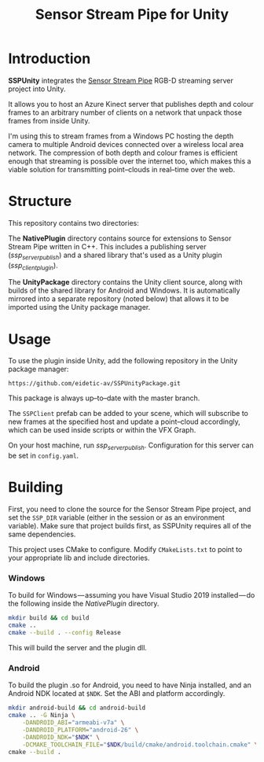 #+TITLE: Sensor Stream Pipe for Unity
* Introduction
*SSPUnity* integrates the [[https://github.com/moetsi/Sensor-Stream-Pipe][Sensor Stream Pipe]] RGB-D streaming server project into
Unity.

It allows you to host an Azure Kinect server that publishes depth and colour
frames to an arbitrary number of clients on a network that unpack those frames
from inside Unity.

I'm using this to stream frames from a Windows PC hosting the depth camera to
multiple Android devices connected over a wireless local area network. The
compression of both depth and colour frames is efficient enough that streaming
is possible over the internet too, which makes this a viable solution for
transmitting point–clouds in real–time over the web.
* Structure
This repository contains two directories:

The *NativePlugin* directory contains source for extensions to Sensor Stream Pipe
written in C++. This includes a publishing server (/ssp_server_publish/) and a
shared library that's used as a Unity plugin (/ssp_client_plugin/).

The *UnityPackage* directory contains the Unity client source, along with builds
of the shared library for Android and Windows. It is automatically mirrored into
a separate repository (noted below) that allows it to be imported using the
Unity package manager.
* Usage
To use the plugin inside Unity, add the following repository in the Unity
package manager:
#+begin_src
https://github.com/eidetic-av/SSPUnityPackage.git
#+end_src
This package is always up–to–date with the master branch.

The ~SSPClient~ prefab can be added to your scene, which will subscribe to new
frames at the specified host and update a point–cloud accordingly, which can be
used inside scripts or within the VFX Graph.

On your host machine, run /ssp_server_publish/. Configuration for this server can
be set in ~config.yaml~.
* Building
First, you need to clone the source for the Sensor Stream Pipe project, and set
the ~SSP_DIR~ variable (either in the session or as an environment variable). Make
sure that project builds first, as SSPUnity requires all of the same
dependencies.

This project uses CMake to configure. Modify ~CMakeLists.txt~ to point to your
appropriate lib and include directories.
*** Windows
To build for Windows — assuming you have Visual Studio 2019 installed — do the
following inside the /NativePlugin/ directory.
#+begin_src sh
mkdir build && cd build
cmake ..
cmake --build . --config Release
#+end_src
This will build the server and the plugin dll.
*** Android
To build the plugin .so for Android, you need to have Ninja installed, and an
Android NDK located at ~$NDK~. Set the ABI and platform accordingly.
#+begin_src sh
mkdir android-build && cd android-build
cmake .. -G Ninja \
    -DANDROID_ABI="armeabi-v7a" \
    -DANDROID_PLATFORM="android-26" \
    -DANDROID_NDK="$NDK" \
    -DCMAKE_TOOLCHAIN_FILE="$NDK/build/cmake/android.toolchain.cmake" \
cmake --build .
#+end_src
